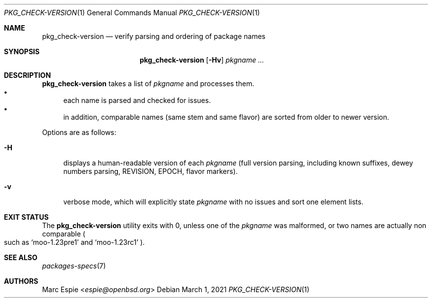 .\"	$OpenBSD: pkg_check-version.1,v 1.2 2021/03/01 17:51:43 jmc Exp $
.\"
.\" Copyright (c) 2021 Marc Espie <espie@openbsd.org>
.\"
.\" Permission to use, copy, modify, and distribute this software for any
.\" purpose with or without fee is hereby granted, provided that the above
.\" copyright notice and this permission notice appear in all copies.
.\"
.\" THE SOFTWARE IS PROVIDED "AS IS" AND THE AUTHOR DISCLAIMS ALL WARRANTIES
.\" WITH REGARD TO THIS SOFTWARE INCLUDING ALL IMPLIED WARRANTIES OF
.\" MERCHANTABILITY AND FITNESS. IN NO EVENT SHALL THE AUTHOR BE LIABLE FOR
.\" ANY SPECIAL, DIRECT, INDIRECT, OR CONSEQUENTIAL DAMAGES OR ANY DAMAGES
.\" WHATSOEVER RESULTING FROM LOSS OF USE, DATA OR PROFITS, WHETHER IN AN
.\" ACTION OF CONTRACT, NEGLIGENCE OR OTHER TORTIOUS ACTION, ARISING OUT OF
.\" OR IN CONNECTION WITH THE USE OR PERFORMANCE OF THIS SOFTWARE.
.\"
.Dd $Mdocdate: March 1 2021 $
.Dt PKG_CHECK-VERSION 1
.Os
.Sh NAME
.Nm pkg_check-version
.Nd verify parsing and ordering of package names
.Sh SYNOPSIS
.Nm
.Op Fl Hv
.Ar pkgname ...
.Sh DESCRIPTION
.Nm
takes a list of
.Ar pkgname
and processes them.
.Bl -bullet -compact
.It
each name is parsed and checked for issues.
.It
in addition, comparable names (same stem and same flavor) are sorted
from older to newer version.
.El
.Pp
Options are as follows:
.Bl -tag -width Hv
.It Fl H
displays a human-readable version of each
.Ar pkgname
(full version parsing, including known suffixes, dewey numbers parsing,
REVISION, EPOCH, flavor markers).
.It Fl v
verbose mode, which will explicitly state
.Ar pkgname
with no issues and sort one element lists.
.El
.Sh EXIT STATUS
The
.Nm
utility exits with 0, unless one of the
.Ar pkgname
was malformed, or two names are actually non comparable
.Po
such as
.Sq moo-1.23pre1
and
.Sq moo-1.23rc1
.Pc .
.Sh SEE ALSO
.Xr packages-specs 7
.Sh AUTHORS
.An Marc Espie Aq Mt espie@openbsd.org
